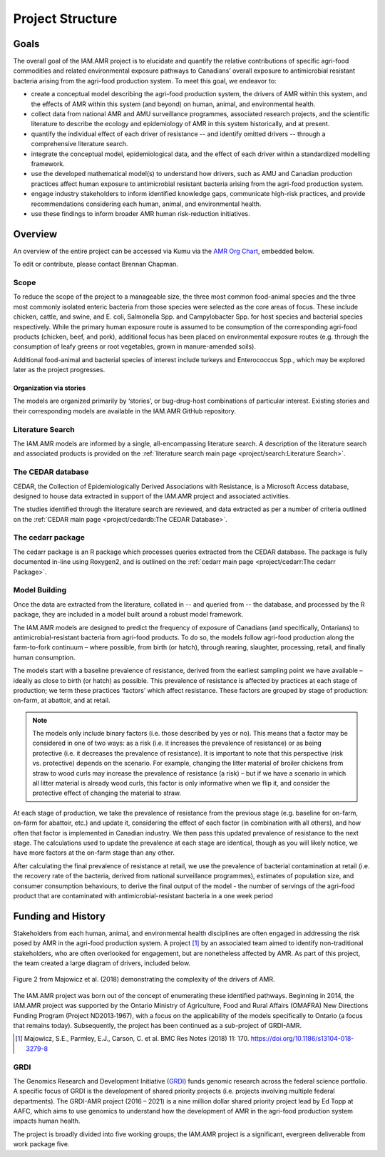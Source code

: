 

Project Structure
=================

Goals
-----
The overall goal of the IAM.AMR project is to elucidate and quantify the relative contributions of specific agri-food commodities and related environmental exposure pathways to Canadians’ overall exposure to antimicrobial resistant bacteria arising from the agri-food production system. To meet this goal, we endeavor to:

* create a conceptual model describing the agri-food production system, the drivers of AMR within this system, and the effects of AMR within this system (and beyond) on human, animal, and environmental health.
* collect data from national AMR and AMU surveillance programmes, associated research projects, and the scientific literature to describe the ecology and epidemiology of AMR in this system historically, and at present.
* quantify the individual effect of each driver of resistance -- and identify omitted drivers -- through a comprehensive literature search.
* integrate the conceptual model, epidemiological data, and the effect of each driver within a standardized modelling framework.
* use the developed mathematical model(s) to understand how drivers, such as AMU and Canadian production practices affect human exposure to antimicrobial resistant bacteria arising from the agri-food production system.
* engage industry stakeholders to inform identified knowledge gaps, communicate high-risk practices, and provide recommendations considering each human, animal, and environmental health.
* use these findings to inform broader AMR human risk-reduction initiatives.

Overview
--------
An overview of the entire project can be accessed via Kumu via the `AMR Org Chart <https://kumu.io/chapmanb/amr-org-chart>`_, embedded below.

.. raw:: html

  <iframe src="https://embed.kumu.io/e315cfc80b9406550b1aab93f436440b" width="705" height="450" frameborder="0"></iframe>

To edit or contribute, please contact Brennan Chapman.

Scope
~~~~~
To reduce the scope of the project to a manageable size, the three most common food-animal species and the three most commonly isolated enteric bacteria from those species were selected as the core areas of focus. These include chicken, cattle, and swine, and E. coli, Salmonella Spp. and Campylobacter Spp. for host species and bacterial species respectively. While the primary human exposure route is assumed to be consumption of the corresponding agri-food products (chicken, beef, and pork), additional focus has been placed on environmental exposure routes (e.g. through the consumption of leafy greens or root vegetables, grown in manure-amended soils).

Additional food-animal and bacterial species of interest include turkeys and Enterococcus Spp., which may be explored later as the project progresses. 

Organization via stories
++++++++++++++++++++++++
The models are organized primarily by ‘stories’, or bug-drug-host combinations of particular interest. Existing stories and their corresponding models are available in the IAM.AMR GitHub repository. 


Literature Search
~~~~~~~~~~~~~~~~~
The IAM.AMR models are informed by a single, all-encompassing literature search. A description of the literature search and associated products is provided on the :ref:`literature search main page <project/search:Literature Search>`.

The CEDAR database
~~~~~~~~~~~~~~~~~~
CEDAR, the Collection of Epidemiologically Derived Associations with Resistance, is a Microsoft Access database, designed to house data extracted in support of the IAM.AMR project and associated activities.

The studies identified through the literature search are reviewed, and data extracted as per a number of criteria outlined on the :ref:`CEDAR main page <project/cedardb:The CEDAR Database>`.

The cedarr package
~~~~~~~~~~~~~~~~~~
The cedarr package is an R package which processes queries extracted from the CEDAR database. The package is fully documented in-line using Roxygen2, and is outlined on the :ref:`cedarr main page <project/cedarr:The cedarr Package>`.

Model Building
~~~~~~~~~~~~~~
Once the data are extracted from the literature, collated in -- and queried from -- the database, and processed by the R package, they are included in a model built around a robust model framework.

The IAM.AMR models are designed to predict the frequency of exposure of Canadians (and specifically, Ontarians) to antimicrobial-resistant bacteria from agri-food products. To do so, the models follow agri-food production along the farm-to-fork continuum – where possible, from birth (or hatch), through rearing, slaughter, processing, retail, and finally human consumption.

The models start with a baseline prevalence of resistance, derived from the earliest sampling point we have available – ideally as close to birth (or hatch) as possible. This prevalence of resistance is affected by practices at each stage of production; we term these practices ‘factors’ which affect resistance. These factors are grouped by stage of production: on-farm, at abattoir, and at retail. 

.. note:: The models only include binary factors (i.e. those described by yes or no). This means that a factor may be considered in one of two ways: as a risk (i.e. it increases the prevalence of resistance) or as being protective (i.e. it decreases the prevalence of resistance). It is important to note that this perspective (risk vs. protective) depends on the scenario. For example, changing the litter material of broiler chickens from straw to wood curls may increase the prevalence of resistance (a risk) – but if we have a scenario in which all litter material is already wood curls, this factor is only informative when we flip it, and consider the protective effect of changing the material to straw.

At each stage of production, we take the prevalence of resistance from the previous stage (e.g. baseline for on-farm, on-farm for abattoir, etc.) and update it, considering the effect of each factor (in combination with all others), and how often that factor is implemented in Canadian industry. We then pass this updated prevalence of resistance to the next stage. The calculations used to update the prevalence at each stage are identical, though as you will likely notice, we have more factors at the on-farm stage than any other.

After calculating the final prevalence of resistance at retail, we use the prevalence of bacterial contamination at retail (i.e. the recovery rate of the bacteria, derived from national surveillance programmes), estimates of population size, and consumer consumption behaviours, to derive the final output of the model -  the number of servings of the agri-food product that are contaminated with antimicrobial-resistant bacteria in a one week period


Funding and History
-------------------
Stakeholders from each human, animal, and environmental health disciplines are often engaged in addressing the risk posed by AMR in the agri-food production system. A project [#Majowicz]_ by an associated team aimed to identify non-traditional stakeholders, who are often overlooked for engagement, but are nonetheless affected by AMR. As part of this project, the team created a large diagram of drivers, included below.

.. figure:: /images/majfig2.png
   :align: center

   Figure 2 from Majowicz et al. (2018) demonstrating the complexity of the drivers of AMR.

The IAM.AMR project was born out of the concept of enumerating these identified pathways. Beginning in 2014, the IAM.AMR project was supported by the Ontario Ministry of Agriculture, Food and Rural Affairs (OMAFRA) New Directions Funding Program (Project ND2013‐1967), with a focus on the applicability of the models specifically to Ontario (a focus that remains today). Subsequently, the project has been continued as a sub-project of GRDI-AMR.

.. [#Majowicz] Majowicz, S.E., Parmley, E.J., Carson, C. et al. BMC Res Notes (2018) 11: 170. https://doi.org/10.1186/s13104-018-3279-8

GRDI
~~~~
The Genomics Research and Development Initiative (`GRDI <http://grdi-irdg.collaboration.gc.ca/eng/index.html>`_) funds genomic research across the federal science portfolio. A specific focus of GRDI is the development of shared priority projects (i.e. projects involving multiple federal departments). The GRDI-AMR project (2016 – 2021) is a nine million dollar shared priority project lead by Ed Topp at AAFC, which aims to use genomics to understand how the development of AMR in the agri-food production system impacts human health. 

The project is broadly divided into five working groups; the IAM.AMR project is a significant, evergreen deliverable from work package five.

